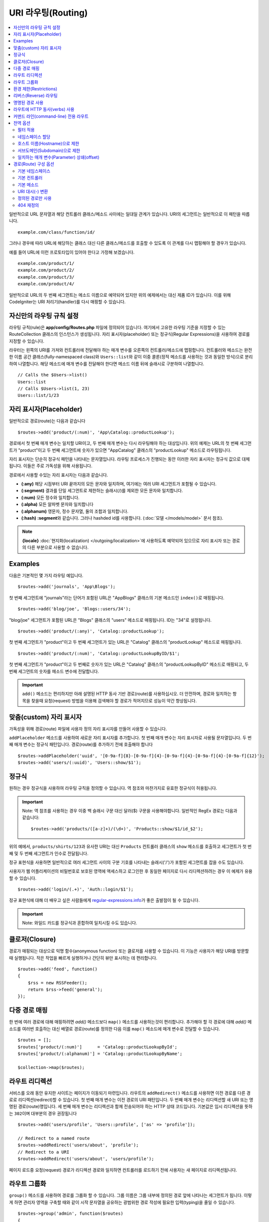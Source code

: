 ###################
URI 라우팅(Routing)
###################

.. contents::
    :local:
    :depth: 2

일반적으로 URL 문자열과 해당 컨트롤러 클래스/메소드 사이에는 일대일 관계가 있습니다.
URI의 세그먼트는 일반적으로 이 패턴을 따릅니다.

::

    example.com/class/function/id/

그러나 경우에 따라 URL에 해당하는 클래스 대신 다른 클래스/메소드를 호출할 수 있도록 이 관계를 다시 맵핑해야 할 경우가 있습니다.

예를 들어 URL에 이런 프로토타입이 있어야 한다고 가정해 보겠습니다.

::

    example.com/product/1/
    example.com/product/2/
    example.com/product/3/
    example.com/product/4/

일반적으로 URL의 두 번째 세그먼트는 메소드 이름으로 예약되어 있지만 위의 예제에서는 대신 제품 ID가 있습니다.
이를 위해 CodeIgniter는 URI 처리기(handler)를 다시 매핑할 수 있습니다.

자신만의 라우팅 규칙 설정
==============================

라우팅 규칙(rule)은 **app/config/Routes.php** 파일에 정의되어 있습니다.
여기에서 고유한 라우팅 기준을 지정할 수 있는 RouteCollection 클래스의 인스턴스가 생성됩니다.
자리 표시자(placeholder) 또는 정규식(Regular Expressions)을 사용하여 경로를 지정할 수 있습니다.

라우터는 왼쪽의 URI를 가져와 컨트롤러에 전달해야 하는 매개 변수를 오른쪽의 컨트롤러/메소드에 맵핑합니다.
컨트롤러와 메소드는 완전한 이름 공간 클래스(fully-namespaced class)와 ``Users::list``\ 와 같이 이중 콜론(정적 메소드를 사용하는 것과 동일한 방식)으로 분리하여 나열합니다.
해당 메소드에 매개 변수를 전달해야 한다면 메소드 이름 뒤에 슬래시로 구분하여 나열합니다.

::

	// Calls the $Users->list()
	Users::list
	// Calls $Users->list(1, 23)
	Users::list/1/23

자리 표시자(Placeholder)
===========================

일반적으로 경로(route)는 다음과 같습니다

::

    $routes->add('product/(:num)', 'App\Catalog::productLookup');

경로에서 첫 번째 매개 변수는 일치할 URI이고, 두 번째 매개 변수는 다시 라우팅해야 하는 대상입니다.
위의 예제는 URL의 첫 번째 세그먼트가 "product"\ 이고 두 번째 세그먼트에 숫자가 있으면 "App\Catalog" 클래스의 "productLookup" 메소드로 라우팅됩니다.

자리 표시자는 단순히 정규식 패턴을 나타내는 문자열입니다.
라우팅 프로세스가 진행되는 동안 이러한 자리 표시자는 정규식 값으로 대체됩니다.
이들은 주로 가독성을 위해 사용됩니다.

경로에서 사용할 수있는 자리 표시자는 다음과 같습니다.

* **(:any)** 해당 시점부터 URI 끝까지의 모든 문자와 일치하며, 여기에는 여러 URI 세그먼트가 포함될 수 있습니다.
* **(:segment)** 결과를 단일 세그먼트로 제한하는 슬래시(/)를 제외한 모든 문자와 일치합니다.
* **(:num)** 모든 정수와 일치합니다.
* **(:alpha)** 모든 알파벳 문자와 일치합니다
* **(:alphanum)** 영문자, 정수 문자열, 둘의 조합과 일치합니다.
* **(:hash)** **:segment**\ 와 같습니다. 그러나 hashded id를 사용합니다. (:doc:`모델 </models/model>` 문서 참조).

.. note:: **{locale}** :doc:`현지화(localization) </outgoing/localization>`\ 에 사용하도록 예약되어 있으므로 자리 표시자 또는 경로의 다른 부분으로 사용할 수 없습니다.

Examples
========

다음은 기본적인 몇 가지 라우팅 예입니다.

::

	$routes->add('journals', 'App\Blogs');

첫 번째 세그먼트에 "journals"\ 라는 단어가 포함된 URL은 "App\Blogs" 클래스의 기본 메소드인 ``index()``\ 로 매핑됩니다.

::

	$routes->add('blog/joe', 'Blogs::users/34');

"blog/joe" 세그먼트가 포함된 URL은 "\Blogs" 클래스의 "users" 메소드로 매핑됩니다. ID는 "34"로 설정됩니다.

::

	$routes->add('product/(:any)', 'Catalog::productLookup');

첫 번째 세그먼트가 "product"\ 이고 두 번째 세그먼트가 있는 URL은 "\Catalog" 클래스의 "productLookup" 메소드로 매핑됩니다.

::

	$routes->add('product/(:num)', 'Catalog::productLookupByID/$1';

첫 번째 세그먼트가 "product"\ 이고 두 번째로 숫자가 있는 URL은 "\Catalog" 클래스의 "productLookupByID" 메소드로 매핑되고, 
두 번째 세그먼트의 숫자를 메소드 변수에 전달합니다.

.. important:: ``add()`` 메소드는 편리하지만 아래 설명된 HTTP 동사 기반 경로(route)를 사용하십시오. 더 안전하며, 경로와 일치하는 항목을 찾을때 
	요청(request) 방법을 이용해 검색해야 할 경로가 적어지므로 성능이 약간 향상됩니다.

맞춤(custom) 자리 표시자
==========================

가독성을 위해 경로(route) 파일에 사용자 정의 자리 표시자를 만들어 사용할 수 있습니다.

``addPlaceholder`` 메소드를 사용하여 새로운 자리 표시자를 추가합니다.
첫 번째 매개 변수는 자리 표시자로 사용될 문자열입니다.
두 번째 매개 변수는 정규식 패턴입니다.
경로(route)를 추가하기 전에 호출해야 합니다

::

	$routes->addPlaceholder('uuid', '[0-9a-f]{8}-[0-9a-f]{4}-[0-9a-f]{4}-[0-9a-f]{4}-[0-9a-f]{12}');
	$routes->add('users/(:uuid)', 'Users::show/$1');

정규식
===================

원하는 경우 정규식을 사용하여 라우팅 규칙을 정의할 수 있습니다.
역 참조와 마찬가지로 유효한 정규식이 허용됩니다.

.. important:: Note: 역 참조를 사용하는 경우 이중 백 슬래시 구문 대신 달러($) 구문을 사용해야합니다.
    일반적인 RegEx 경로는 다음과 같습니다::

	$routes->add('products/([a-z]+)/(\d+)', 'Products::show/$1/id_$2');

위의 예에서, ``products/shirts/123``\ 과 유사한 URI는 대신 ``Products`` 컨트롤러 클래스의 ``show`` 메소드를 호출하고 세그먼트가 첫 번째 및 두 번째 세그먼트가 인수로 전달됩니다.

정규 표현식을 사용하면 일반적으로 여러 세그먼트 사이의 구분 기호를 나타내는 슬래시('/')가 포함된 세그먼트를 잡을 수도 있습니다.

사용자가 웹 어플리케이션의 비밀번호로 보호된 영역에 액세스하고 로그인한 후 동일한 페이지로 다시 리디렉션하려는 경우 이 예제가 유용할 수 있습니다.

::

	$routes->add('login/(.+)', 'Auth::login/$1');

정규 표현식에 대해 더 배우고 싶은 사람들에게 `regular-expressions.info <http://www.regular-expressions.info/>`_\ 가 좋은 출발점이 될 수 있습니다.

.. important:: Note: 와일드 카드를 정규식과 혼합하여 일치시킬 수도 있습니다.

클로저(Closure)
==================

경로가 매핑되는 대상으로 익명 함수(anonymous function) 또는 클로저를 사용할 수 있습니다.
이 기능은 사용자가 해당 URI를 방문할 때 실행됩니다.
작은 작업을 빠르게 실행하거나 간단히 뷰만 표시하는 데 편리합니다.

::

    $routes->add('feed', function()
    {
        $rss = new RSSFeeder();
        return $rss->feed('general');
    });

다중 경로 매핑
=======================

한 번에 여러 경로에 대해 매핑하려면 `add()` 메소드보다 ``map()`` 메소드를 사용하는것이 편리합니다.
추가해야 할 각 경로에 대해 `add()` 메소드를 여러번 호출하는 대신 배열로 경로(route)를 정의한 다음 이를 ``map()`` 메소드에 매개 변수로 전달할 수 있습니다.

::

	$routes = [];
	$routes['product/(:num)']      = 'Catalog::productLookupById';
	$routes['product/(:alphanum)'] = 'Catalog::productLookupByName';

	$collection->map($routes);

라우트 리디렉션
==================

서비스를 오래 동안 유지한 사이트는 페이지가 이동되기 마련입니다.
라우트의 ``addRedirect()`` 메소드를 사용하면 이전 경로를 다른 경로로 리디렉션(redirect)할 수 있습니다.
첫 번째 매개 변수는 이전 경로의 URI 패턴입니다.
두 번째 매개 변수는 리디렉션할 새 URI 또는 명명된 경로(route)명입니다.
세 번째 매개 변수는 리디렉션과 함께 전송되어야 하는 HTTP 상태 코드입니다.
기본값은 임시 리디렉션을 뜻하는 ``302``\ 이며  대부분의 경우 권장됩니다

::

    $routes->add('users/profile', 'Users::profile', ['as' => 'profile']);

    // Redirect to a named route
    $routes->addRedirect('users/about', 'profile');
    // Redirect to a URI
    $routes->addRedirect('users/about', 'users/profile');

페이지 로드중 요청(request) 경로가 리디렉션 경로와 일치하면 컨트롤러를 로드하기 전에 사용자는 새 페이지로 리디렉션됩니다.

라우트 그룹화
===============

``group()`` 메소드를 사용하여 경로를 그룹화 할 수 있습니다.
그룹 이름은 그룹 내부에 정의된 경로 앞에 나타나는 세그먼트가 됩니다.
이렇게 하면 관리자 영역을 구축할 때와 같이 시작 문자열을 공유하는 광범위한 경로 작성에 필요한 입력(typing)을 줄일 수 있습니다.

::

	$routes->group('admin', function($routes)
	{
		$routes->add('users', 'Admin\Users::index');
		$routes->add('blog', 'Admin\Blog::index');
	});

이것은 'users'\ 와 'blog' URI를 접두사 "admin"\ 을 사용하여 ``/admin/users`` 및 ``/admin/blog``\ 로 만들어 줍니다.
필요한 경우 더 나은 구성(organization)을 위해 그룹내에 그룹을 중첩할 수 있습니다.

::

	$routes->group('admin', function($routes)
	{
		$routes->group('users', function($routes)
		{
			$routes->add('list', 'Admin\Users::list');
		});

	});

위 예는 ``admin/users/list``\ URL을 처리합니다.

콜백 전에 `namespace <#assigning-namespace>`_\ 처럼 그룹에 옵션을 할당해야 하는 경우::

	$routes->group('api', ['namespace' => 'App\API\v1'], function($routes)
	{
		$routes->resource('users');
	});

위 예는 ``/api/users`` URI를 사용하여 ``App\API\v1\Users`` 컨트롤러에 대한 리소스 경로(route)를 처리합니다.

라우트 그룹에 특정 `필터(filter) <filters.html>`_\ 를 사용할 수도 있습니다.
필터를 사용하면 컨트롤러 전후에 필터를 실행하며, 인증이나 api 로깅에 유용합니다.

::

    $routes->group('api', ['filter' => 'api-auth'], function($routes)
    {
        $routes->resource('users');
    });

필터 값은 ``app/Config/Filters.php``\ 에 정의된 별칭(aliase)중 하나와 일치해야 합니다.

환경 제한(Restrictions)
===========================

특정 환경에서만 볼 수있는 일련의 경로를 만들 수 있습니다.
이를 통해 개발자는 테스트나 프로덕션 서버에서 접근할 수 없지만 로컬 컴퓨터에서 개발자만 사용할 수 있는 도구를 만들 수 있습니다.
``environment()`` 메소드에 환경 이름을 전달하여 이를 정의할 수 있습니다.
이렇게 폐쇄적으로 정의한 모든 경로는 주어진 환경에서만 액세스할 수 있습니다

::

	$routes->environment('development', function($routes) {
		$routes->add('builder', 'Tools\Builder::index');
	});

리버스(Reverse) 라우팅
========================

리버스 라우팅은 링크와 연결해야 하는 모든 매개변수뿐만 아니라, 컨트롤러와 메소드를 정의하고, 라우터가 현재 경로를 조회하도록 할 수 있습니다.
이렇게 하면 어플리케이션 코드를 업데이트하지 않고도 경로 정의를 변경할 수 있습니다. 이것은 일반적으로 링크를 만들기 위해 뷰에서 사용됩니다.

예를 들어, 연결하려는 사진 갤러리에 대한 경로가 있는 경우 ``route_to()`` 헬퍼 함수를 사용하여 현재 경로를 얻을 수 있습니다.
첫 번째 매개 변수는 초기 경로 자체를 작성할 때 사용하는 것과 같이 정규화된 컨트롤러 및 메소드이며 이중 콜론(::)으로 구분합니다.
경로로 전달되어야하는 모든 매개 변수는 다음 매개 변수에 전달됩니다.

::

	// The route is defined as:
	$routes->add('users/(:id)/gallery(:any)', 'App\Controllers\Galleries::showUserGallery/$1/$2');

	// Generate the relative URL to link to user ID 15, gallery 12
	// Generates: /users/15/gallery/12
	<a href="<?= route_to('App\Controllers\Galleries::showUserGallery', 15, 12) ?>">View Gallery</a>

명명된 경로 사용
==================

어플리케이션의 취약성을 낮추기 위해 경로 이름을 지정할 수 있습니다.
이렇게하면 나중에 호출할 수있는 경로에 이름이 적용되며, 경로 정의가 변경되더라도 ``route_to``\ 로 구축된 어플리케이션의 모든 링크를 수정하지 않아도 계속 작동합니다.
경로 이름과 함께 ``as`` 옵션을 전달하여 경로 이름을 지정합니다.

::

    // The route is defined as:
    $routes->add('users/(:id)/gallery(:any)', 'Galleries::showUserGallery/$1/$2', ['as' => 'user_gallery');

    // Generate the relative URL to link to user ID 15, gallery 12
    // Generates: /users/15/gallery/12
    <a href="<?= route_to('user_gallery', 15, 12) ?>">View Gallery</a>

이렇게 하면 뷰를 더 읽기 쉽게 만들 수 있는 이점도 있습니다.

라우트에 HTTP 동사(verbs) 사용
=================================

HTTP 동사(request method)를 사용하여 라우팅 규칙을 정의 할 수 있습니다.
RESTFUL 어플리케이션을 빌드할 때 특히 유용합니다.
표준 HTTP 동사(GET, POST, PUT, DELETE 등)를 사용할 수 있습니다.
각 동사는 사용할 수 있는 고유한 메소드가 있습니다.

::

	$routes->get('products', 'Product::feature');
	$routes->post('products', 'Product::feature');
	$routes->put('products/(:num)', 'Product::feature');
	$routes->delete('products/(:num)', 'Product::feature');

``match`` 메소드에 배열로 일치해야 하는 여러 동사에 경로를 제공할 수 있습니다.

::

	$routes->match(['get', 'put'], 'products', 'Product::feature');

커맨드 라인(command-line) 전용 라우트
===============================================

``cli()`` 메소드를 사용하여 명령행(cronjob 또는 CLI 전용 도구)에서만 작동하고 웹 브라우저에서 액세스할 수 없는 경로(route)를 작성할 수 있습니다.
CLI에서 HTTP 동사 기반 라우트 메소드(get, post, put 등)로 작성된 라우트는 액세스할 수 없지만, ``any()`` 메소드로 작성된 라우트는 커맨드 라인에서 사용 가능합니다.

::

	$routes->cli('migrate', 'App\Database::migrate');

전역 옵션
==============

경로(route)를 만드는 모든 메소드(add, get, post, `resource <restful.html>`_ etc)는 생성된 경로를 수정하거나 추가로 제한할 수 있는 옵션을 배열로 취할 수 있습니다.
``$options`` 배열은 항상 마지막 매개 변수(parameter)입니다

::

	$routes->add('from', 'to', $options);
	$routes->get('from', 'to', $options);
	$routes->post('from', 'to', $options);
	$routes->put('from', 'to', $options);
	$routes->head('from', 'to', $options);
	$routes->options('from', 'to', $options);
	$routes->delete('from', 'to', $options);
	$routes->patch('from', 'to', $options);
	$routes->match(['get', 'put'], 'from', 'to', $options);
	$routes->resource('photos', $options);
	$routes->map($array, $options);
	$routes->group('name', $options, function());

필터 적용
----------------

컨트롤러 전후에 실행할 필터를 제공하여 특정 경로의 동작을 변경할 수 있습니다.
이것은 인증 또는 API 로깅에 이용하면 편리합니다.

::

    $routes->add('admin',' AdminController::index', ['filter' => 'admin-auth']);

필터 값은 ``app/Config/Filters.php``\ 에 정의된 별칭 중 하나와 일치해야 합니다.
필터의 ``before()`` 및 ``after()`` 메소드에 전달할 매개 변수를 제공할 수도 있습니다.

::

    $routes->add('users/delete/(:segment)', 'AdminController::index', ['filter' => 'admin-auth:dual,noreturn']);

필터 설정에 대한 자세한 내용은 `컨트롤러 필터 <filters.html>`_\ 를 참조하십시오.

네임스페이스 할당
---------------------

기본 네임스페이스가 컨트롤러(아래 참조) 앞에 추가되지만, ``namespace`` 옵션을 사용하여 다른 네임스페이스를 지정할 수도 있습니다.
값은 수정하려는 네임스페이스여야 합니다.

::

	// Routes to \Admin\Users::index()
	$routes->add('admin/users', 'Users::index', ['namespace' => 'Admin']);

새로운 네임스페이스는 get, post 등과 같이 단일 경로를 만드는 메소드에 대해서만 적용됩니다.
다중 경로를 만드는 모든 메소드의 경우 새로운 네임스페이스를 해당 함수에 의해 생성된 모든 경로 또는 ``group()``\ 일 경우 클로저에 생성된 모든 경로에 연결됩니다.

호스트 이름(Hostname)으로 제한
-------------------------------------

"hostname" 옵션을 원하는 도메인과 함께 전달하여 경로(route) 그룹이 특정 도메인 또는 하위 도메인에서만 작동하도록 제한할 수 있습니다.

::

	$collection->get('from', 'to', ['hostname' => 'accounts.example.com']);

이 예는 도메인이 "accounts.example.com".과 정확히 일치하는 경우에만 작동하도록 허용합니다.
기본 사이트인 "example.com" 에서는 작동하지 않습니다.

서브도메인(Subdomain)으로 제한
----------------------------------------

``subdomain`` 옵션이 있으면 시스템은 해당 서브도메인에서만 경로(route)를 사용할 수 있도록 제한합니다.
경로는 서브도메인(subdomain)이 어플리케이션을 통해 보고 있는 영역인 경우에만 일치합니다.

::

	// Limit to media.example.com
	$routes->add('from', 'to', ['subdomain' => 'media']);

값을 별표(*)로 설정하여 하위 도메인으로 제한할 수 있습니다.
하위 도메인이 없는 URL에서 보는 경우 일치하지 않습니다

::

	// Limit to any sub-domain
	$routes->add('from', 'to', ['subdomain' => '*']);

.. important:: 시스템이 완벽하지 않으므로 프로덕션(production) 환경에서 사용하기 전에 특정 도메인에 대해 테스트해야 합니다.
	대부분의 도메인에서 제대로 작동하지만, 일부 도메인, 특히 도메인 자체에 마침표가 있는 경우(접미사 또는 www를 구분하는 데 사용되지 않음)에는 잘못 탐지할 수 있습니다.

일치하는 매개 변수(Parameter) 상쇄(offset)
--------------------------------------------

``offset`` 옵션을 사용하여 경로에서 일치하는 매개 변수를 숫자 값으로 상쇄(offset)할 수 있으며 값은 상쇄할 세그먼트 수입니다.

이 기능은 첫 번째 URI 세그먼트가 버전 번호인 API를 개발할 때 유용할 수 있습니다.
첫 번째 매개 변수가 언어(language) 문자열 인 경우에도 사용할 수 있습니다.

::

	$routes->get('users/(:num)', 'users/show/$1', ['offset' => 1]);

	// Creates:
	$routes['users/(:num)'] = 'users/show/$2';

경로(Route) 구성 옵션
============================

RoutesCollection 클래스는 모든 경로에 영향을 주는 몇 가지 옵션을 제공하며 어플리케이션의 요구에 맞게 수정할 수 있습니다.
이 옵션들은 `/app/Config/Routes.php` 상단에 있습니다.

기본 네임스페이스
----------------------

기본 네임스페이스 값이 지정되어 있으면, 라우터는 경로로 지정된 컨트롤러 앞에 이 값을 추가합니다.
기본적으로 이 값은 비어 있으며, 각 경로는 컨트롤러를 전체 네임스페이스와 함께 지정합니다.

::

    $routes->setDefaultNamespace('');

    // Controller is \Users
    $routes->add('users', 'Users::index');

    // Controller is \Admin\Users
    $routes->add('users', 'Admin\Users::index');

컨트롤러의 네임스페이스가 명시적으로 지정되지 않은 경우 이 값을 설정하여 컨트롤러에 네임스페이스를 지정할 수 있습니다.

::

	$routes->setDefaultNamespace('App');

	// Controller is \App\Users
	$routes->add('users', 'Users::index');

	// Controller is \App\Admin\Users
	$routes->add('users', 'Admin\Users::index');

기본 컨트롤러
------------------

사용자가 사이트의 루트(예 : example.com)를 방문할 때 경로가 명시적으로 존재하지 않으면 사용할 컨트롤러는 ``setDefaultController()`` 메소드에 의해 설정된 값에 의해 결정됩니다.
기본값은 ``/app/Controllers/Home.php``\ 의 ``Home`` 컨트롤러입니다.

::

	// example.com routes to app/Controllers/Welcome.php
	$routes->setDefaultController('Welcome');

일치하는 경로를 찾지 못한 경우에도 기본 컨트롤러가 사용되며, URI는 컨트롤러 디렉토리를 가리킵니다.
예를 들어 사용자가 ``example.com/admin``\ 을 방문하면 ``/app/Controllers/admin/Home.php`` 컨트롤러가 사용됩니다.

기본 메소드
--------------

이 메소드는 기본 컨트롤러 설정과 유사하게 작동하며, URI와 일치하는 컨트롤러를 발견되었으나, 메소드에 대한 세그먼트가 없을 때 사용됩니다.
기본값은 ``index``\ 입니다.

::

	$routes->setDefaultMethod('listAll');

사용자가 "example.com/products"\ 를 방문하였을때 products 컨트롤러가 존재한다면, ``Products::listAll()`` 메소드가 실행됩니다.

URI 대시(-) 변환
--------------------

이 옵션을 사용하면 컨트롤러 및 메소드 URI 세그먼트에서 대시 ('-')를 밑줄('_')로 자동 대체할 수 있습니다.
대시는 클래스 또는 메소드명의 유효한 문자가 아니므로 사용하면 치명적인 오류가 발생합니다.
URI에 대시를 사용하고자 할 때 이 옵션 사용은 필수입니다.

::

	$routes->setTranslateURIDashes(true);

정의된 경로만 사용
-----------------------

URI와 일치하는 정의된 경로가 없으면 시스템은 위에서 설명한대로 컨트롤러 및 메소드와 해당 URI를 일치 시키려고 시도합니다.
``setAutoRoute()`` 옵션을 false로 설정하면 자동 일치 기능을 비활성화하여 사용자가 정의한 경로로만 접근하도록 제한할 수 있습니다

::

	$routes->setAutoRoute(false);

404 재정의
--------------

현재 URI와 일치하는 페이지를 찾지 못하면 시스템은 일반 404 뷰를 표시합니다.
``set404Override()`` 옵션을 사용하여 404 뷰대신 컨트롤러 클래스/메소드 또는 클로저(Closure)로 변경할 수 있습니다.

::

    // Would execute the show404 method of the App\Errors class
    $routes->set404Override('App\Errors::show404');

    // Will display a custom view
    $routes->set404Override(function()
    {
        echo view('my_errors/not_found.html');
    });
